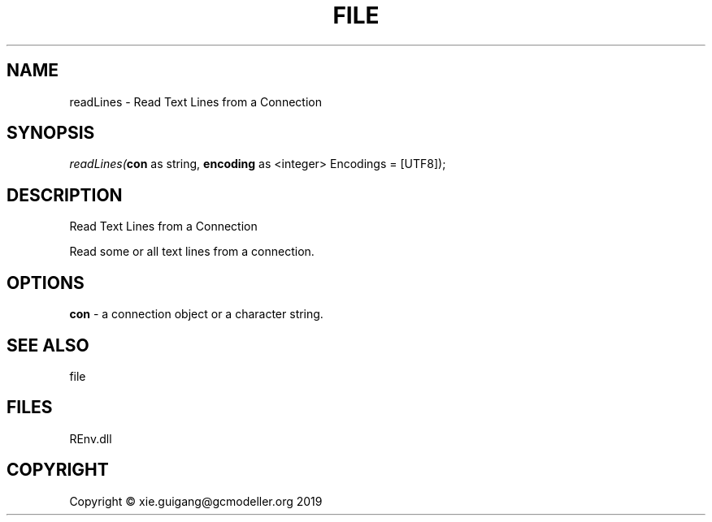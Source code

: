 .\" man page create by R# package system.
.TH FILE 1 2020-11-02 "readLines" "readLines"
.SH NAME
readLines \- Read Text Lines from a Connection
.SH SYNOPSIS
\fIreadLines(\fBcon\fR as string, 
\fBencoding\fR as <integer> Encodings = [UTF8]);\fR
.SH DESCRIPTION
.PP
Read Text Lines from a Connection
 
 Read some or all text lines from a connection.
.PP
.SH OPTIONS
.PP
\fBcon\fB \fR\- a connection object or a character string.
.PP
.SH SEE ALSO
file
.SH FILES
.PP
REnv.dll
.PP
.SH COPYRIGHT
Copyright © xie.guigang@gcmodeller.org 2019
